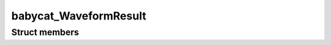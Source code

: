 babycat_WaveformResult
======================

Struct members
--------------

.. doxygenstruct:: babycat_WaveformResult
   :members:
   :protected-members:
   :private-members:
   :undoc-members:
